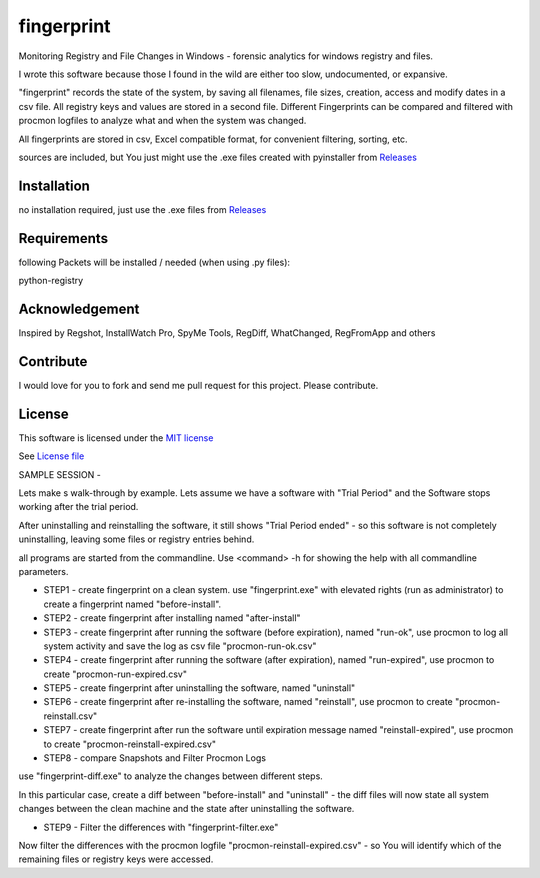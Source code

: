 fingerprint
=================

Monitoring Registry and File Changes in Windows - forensic analytics for windows registry and files.

I wrote this software because those I found in the wild are either too slow, undocumented, or expansive.

"fingerprint" records the state of the system, by saving all filenames, file sizes, creation, access and modify dates in a csv file. 
All registry keys and values are stored in a second file. Different Fingerprints can be compared and filtered with procmon logfiles to analyze what and when the system was changed.

All fingerprints are stored in csv, Excel compatible format, for convenient filtering, sorting, etc.

sources are included, but You just might use the .exe files created with pyinstaller from `Releases <https://github.com/bitranox/fingerprint/releases>`_

Installation
------------

no installation required, just use the .exe files from `Releases <https://github.com/bitranox/fingerprint/releases>`_

Requirements
---------------

following Packets will be installed / needed (when using .py files): 

python-registry

Acknowledgement
---------------
Inspired by Regshot, InstallWatch Pro, SpyMe Tools, RegDiff, WhatChanged, RegFromApp and others

Contribute
----------

I would love for you to fork and send me pull request for this project.
Please contribute.


License
-------

This software is licensed under the `MIT license <http://en.wikipedia.org/wiki/MIT_License>`_

See `License file <https://github.com/bitranox/fingerprint/blob/master/LICENSE>`_


SAMPLE SESSION
-


Lets make s walk-through by example. Lets assume we have a software with "Trial Period" and the Software stops working after the trial period. 

After uninstalling and reinstalling the software, it still shows "Trial Period ended" - so this software is not completely uninstalling, leaving some files or registry entries behind.

all programs are started from the commandline. Use <command> -h for showing the help with all commandline parameters.

- STEP1 - create fingerprint on a clean system. 
  use "fingerprint.exe" with elevated rights (run as administrator) to create a fingerprint named "before-install".
- STEP2 - create fingerprint after installing named "after-install"
- STEP3 - create fingerprint after running the software (before expiration), named "run-ok",
  use procmon to log all system activity and save the log as csv file "procmon-run-ok.csv"
- STEP4 - create fingerprint after running the software (after expiration), named "run-expired", 
  use procmon to create "procmon-run-expired.csv"
- STEP5 - create fingerprint after uninstalling the software, named "uninstall"
- STEP6 - create fingerprint after re-installing the software, named "reinstall", 
  use procmon to create "procmon-reinstall.csv"
- STEP7 - create fingerprint after run the software until expiration message named "reinstall-expired",
  use procmon to create "procmon-reinstall-expired.csv"
- STEP8 - compare Snapshots and Filter Procmon Logs
use "fingerprint-diff.exe" to analyze the changes between different steps.

In this particular case, create a diff between "before-install" and "uninstall" - the diff files will now state all system changes between the clean machine and the state after uninstalling the software.

- STEP9 - Filter the differences with "fingerprint-filter.exe"

Now filter the differences with the procmon logfile "procmon-reinstall-expired.csv" - so You will identify which of the remaining files or registry keys were accessed.
 
